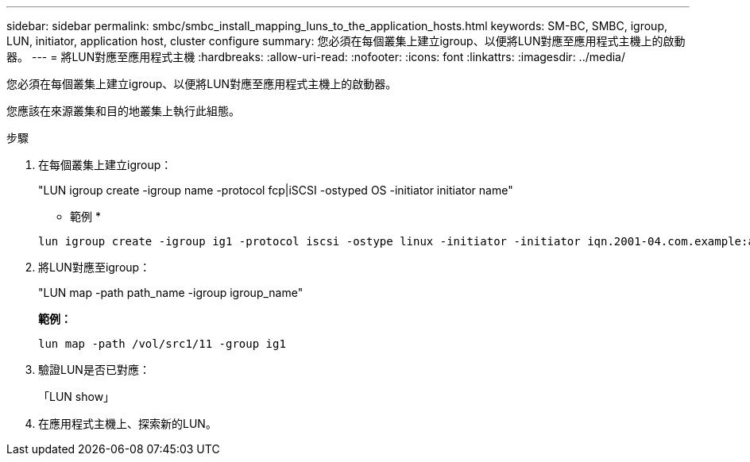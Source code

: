 ---
sidebar: sidebar 
permalink: smbc/smbc_install_mapping_luns_to_the_application_hosts.html 
keywords: SM-BC, SMBC, igroup, LUN, initiator, application host, cluster configure 
summary: 您必須在每個叢集上建立igroup、以便將LUN對應至應用程式主機上的啟動器。 
---
= 將LUN對應至應用程式主機
:hardbreaks:
:allow-uri-read: 
:nofooter: 
:icons: font
:linkattrs: 
:imagesdir: ../media/


[role="lead"]
您必須在每個叢集上建立igroup、以便將LUN對應至應用程式主機上的啟動器。

您應該在來源叢集和目的地叢集上執行此組態。

.步驟
. 在每個叢集上建立igroup：
+
"LUN igroup create -igroup name -protocol fcp|iSCSI -ostyped OS -initiator initiator name"

+
* 範例 *

+
....
lun igroup create -igroup ig1 -protocol iscsi -ostype linux -initiator -initiator iqn.2001-04.com.example:abc123
....
. 將LUN對應至igroup：
+
"LUN map -path path_name -igroup igroup_name"

+
*範例：*

+
....
lun map -path /vol/src1/11 -group ig1
....
. 驗證LUN是否已對應：
+
「LUN show」

. 在應用程式主機上、探索新的LUN。

